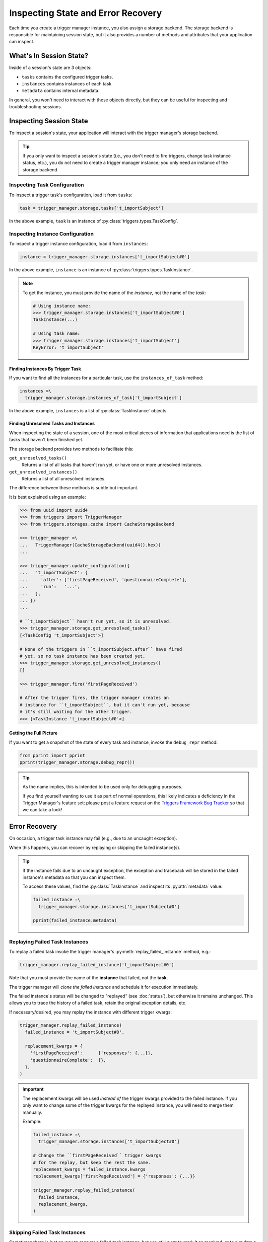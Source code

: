 ===================================
Inspecting State and Error Recovery
===================================
Each time you create a trigger manager instance, you also assign a storage
backend.  The storage backend is responsible for maintaining session state, but
it also provides a number of methods and attributes that your application can
inspect.


What's In Session State?
------------------------
Inside of a session's state are 3 objects:

- ``tasks`` contains the configured trigger tasks.
- ``instances`` contains instances of each task.
- ``metadata`` contains internal metadata.

In general, you won't need to interact with these objects directly, but they can
be useful for inspecting and troubleshooting sessions.


Inspecting Session State
------------------------
To inspect a session's state, your application will interact with the trigger
manager's storage backend.

.. tip::

   If you only want to inspect a session's state (i.e., you don't need to fire
   triggers, change task instance status, etc.), you do not need to create a
   trigger manager instance; you only need an instance of the storage backend.


Inspecting Task Configuration
~~~~~~~~~~~~~~~~~~~~~~~~~~~~~
To inspect a trigger task's configuration, load it from ``tasks``:

.. code-block:: python

   task = trigger_manager.storage.tasks['t_importSubject']

In the above example, ``task`` is an instance of
:py:class:`triggers.types.TaskConfig`.


Inspecting Instance Configuration
~~~~~~~~~~~~~~~~~~~~~~~~~~~~~~~~~
To inspect a trigger instance configuration, load it from ``instances``:

.. code-block:: python

   instance = trigger_manager.storage.instances['t_importSubject#0']

In the above example, ``instance`` is an instance of
:py:class:`triggers.types.TaskInstance`.

.. note::

   To get the instance, you must provide the name of the *instance*, not the
   name of the *task*:

   .. code-block:: python

      # Using instance name:
      >>> trigger_manager.storage.instances['t_importSubject#0']
      TaskInstance(...)

      # Using task name:
      >>> trigger_manager.storage.instances['t_importSubject']
      KeyError: 't_importSubject'


Finding Instances By Trigger Task
^^^^^^^^^^^^^^^^^^^^^^^^^^^^^^^^^
If you want to find all the instances for a particular task, use the
``instances_of_task`` method:

.. code-block:: python

   instances =\
     trigger_manager.storage.instances_of_task['t_importSubject']

In the above example, ``instances`` is a list of :py:class:`TaskInstance`
objects.


.. _inspecting-unresolved:

Finding Unresolved Tasks and Instances
^^^^^^^^^^^^^^^^^^^^^^^^^^^^^^^^^^^^^^
When inspecting the state of a session, one of the most critical pieces of
information that applications need is the list of tasks that haven't been
finished yet.

The storage backend provides two methods to facilitate this:

``get_unresolved_tasks()``
   Returns a list of all tasks that haven't run yet, or have one or more
   unresolved instances.

``get_unresolved_instances()``
   Returns a list of all unresolved instances.

The difference between these methods is subtle but important.

It is best explained using an example:

.. code-block:: python

   >>> from uuid import uuid4
   >>> from triggers import TriggerManager
   >>> from triggers.storages.cache import CacheStorageBackend

   >>> trigger_manager =\
   ...   TriggerManager(CacheStorageBackend(uuid4().hex))
   ...

   >>> trigger_manager.update_configuration({
   ...   't_importSubject': {
   ...     'after': ['firstPageReceived', 'questionnaireComplete'],
   ...     'run':   '...',
   ...   },
   ... })
   ...

   # ``t_importSubject`` hasn't run yet, so it is unresolved.
   >>> trigger_manager.storage.get_unresolved_tasks()
   [<TaskConfig 't_importSubject'>]

   # None of the triggers in ``t_importSubject.after`` have fired
   # yet, so no task instance has been created yet.
   >>> trigger_manager.storage.get_unresolved_instances()
   []

   >>> trigger_manager.fire('firstPageReceived')

   # After the trigger fires, the trigger manager creates an
   # instance for ``t_importSubject``, but it can't run yet, because
   # it's still waiting for the other trigger.
   >>> [<TaskInstance 't_importSubject#0'>]


Getting the Full Picture
^^^^^^^^^^^^^^^^^^^^^^^^
If you want to get a snapshot of the state of every task and instance,
invoke the ``debug_repr`` method:

.. code-block:: python

   from pprint import pprint
   pprint(trigger_manager.storage.debug_repr())

.. tip::

   As the name implies, this is intended to be used only for debugging purposes.

   If you find yourself wanting to use it as part of normal operations, this
   likely indicates a deficiency in the Trigger Manager's feature set; please
   post a feature request on the `Triggers Framework Bug Tracker`_ so that we
   can take a look!


Error Recovery
--------------
On occasion, a trigger task instance may fail (e.g., due to an uncaught
exception).

When this happens, you can recover by replaying or skipping the failed
instance(s).

.. tip::

   If the instance fails due to an uncaught exception, the exception and
   traceback will be stored in the failed instance's metadata so that you can
   inspect them.

   To access these values, find the :py:class:`TaskInstance` and inspect its
   :py:attr:`metadata` value:

   .. code-block:: python

      failed_instance =\
        trigger_manager.storage.instances['t_importSubject#0']

      pprint(failed_instance.metadata)


.. _inspecting-replaying:

Replaying Failed Task Instances
~~~~~~~~~~~~~~~~~~~~~~~~~~~~~~~
To replay a failed task invoke the trigger manager's
:py:meth:`replay_failed_instance` method, e.g.:

.. code-block:: python

   trigger_manager.replay_failed_instance('t_importSubject#0')

Note that you must provide the name of the **instance** that failed, not the
**task**.

The trigger manager will *clone the failed instance* and schedule it for
execution immediately.

The failed instance's status will be changed to "replayed" (see :doc:`status`),
but otherwise it remains unchanged.  This allows you to trace the history of a
failed task, retain the original exception details, etc.

If necessary/desired, you may replay the instance with different trigger kwargs:

.. code-block:: python

   trigger_manager.replay_failed_instance(
     failed_instance = 't_importSubject#0',

     replacement_kwargs = {
       'firstPageReceived':      {'responses': {...}},
       'questionnaireComplete':  {},
     },
   )

.. important::

   The replacement kwargs will be used *instead of* the trigger kwargs provided
   to the failed instance.  If you only want to change some of the trigger
   kwargs for the replayed instance, you will need to merge them manually.

   Example:

   .. code-block:: python

      failed_instance =\
        trigger_manager.storage.instances['t_importSubject#0']

      # Change the ``firstPageReceived`` trigger kwargs
      # for the replay, but keep the rest the same.
      replacement_kwargs = failed_instance.kwargs
      replacement_kwargs['firstPageReceived'] = {'responses': {...}}

      trigger_manager.replay_failed_instance(
        failed_instance,
        replacement_kwargs,
      )


.. _inspecting-skipping:

Skipping Failed Task Instances
~~~~~~~~~~~~~~~~~~~~~~~~~~~~~~
Sometimes there is just no way to recover a failed task instance, but you still
want to mark it as resolved, or to simulate a successful result so that other
tasks can still run (i.e., simulate a :doc:`cascade <tasks>`).

To accomplish this, invoke the :py:meth:`skip_failed_instance` method:

.. code-block:: python

   trigger_manager.skip_failed_instance('t_importSubject#0')

Note that you must provide the name of the **instance** that failed, not the
**task**.

The trigger manager will change the status of the instance from "failed" to
"skipped" (see :doc:`status`).

By default, marking a failed instance as skipped will not cause a cascade, so
any tasks that depend on the failed one won't be able to run.

In many cases, this is actually the desired behavior, but if you would like to
force a cascade anyway, you can simulate a successful result:

.. code-block:: python

   trigger_manager.skip_failed_instance(
     failed_instance = 't_importSubject#0',

     # Trigger a cascade.
     cascade = True,

     # Simulate the result from ``t_importSubject#0``.
     result = {'subjectId': 42},
   )

The above code has basically the same effect as if the ``t_importSubject#0``
instance finished successfully and caused a cascade:

.. code-block:: python

   trigger_manager.fire(
     trigger_name    = 't_importSubject',
     trigger_kwargs  = {'subjectId': 42},
   )


.. _Triggers Framework Bug Tracker: https://github.com/eflglobal/triggers/issues
